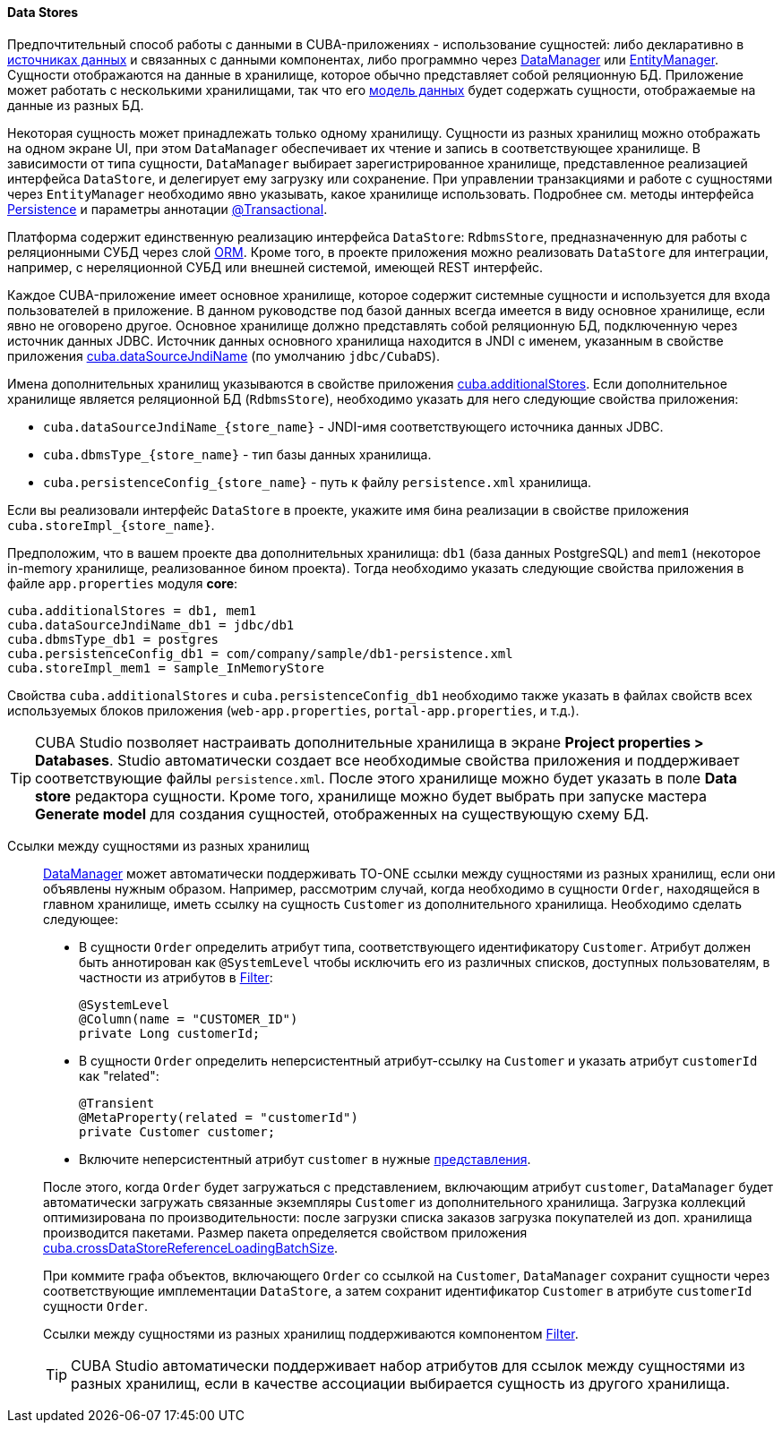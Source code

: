 :sourcesdir: ../../../../source

[[data_store]]
==== Data Stores

Предпочтительный способ работы с данными в CUBA-приложениях - использование сущностей: либо декларативно в <<datasources,источниках данных>> и связанных с данными компонентах, либо программно через <<dataManager,DataManager>> или <<entityManager,EntityManager>>. Сущности отображаются на данные в хранилище, которое обычно представляет собой реляционную БД. Приложение может работать с несколькими хранилищами, так что его <<data_model,модель данных>> будет содержать сущности, отображаемые на данные из разных БД.

Некоторая сущность может принадлежать только одному хранилищу. Сущности из разных хранилищ можно отображать на одном экране UI, при этом `DataManager` обеспечивает их чтение и запись в соответствующее хранилище. В зависимости от типа сущности, `DataManager` выбирает зарегистрированное хранилище, представленное реализацией интерфейса `DataStore`, и делегирует ему загрузку или сохранение. При управлении транзакциями и работе с сущностями через `EntityManager` необходимо явно указывать, какое хранилище использовать. Подробнее см. методы интерфейса <<persistence,Persistence>> и параметры аннотации <<transactions_decl,@Transactional>>.

Платформа содержит единственную реализацию интерфейса `DataStore`: `RdbmsStore`, предназначенную для работы с реляционными СУБД через слой <<orm,ORM>>. Кроме того, в проекте приложения можно реализовать `DataStore` для интеграции, например, с нереляционной СУБД или внешней системой, имеющей REST интерфейс.

Каждое CUBA-приложение имеет основное хранилище, которое содержит системные сущности и используется для входа пользователей в приложение. В данном руководстве под базой данных всегда имеется в виду основное хранилище, если явно не оговорено другое. Основное хранилище должно представлять собой реляционную БД, подключенную через источник данных JDBC. Источник данных основного хранилища находится в JNDI с именем, указанным в свойстве приложения <<cuba.dataSourceJndiName,cuba.dataSourceJndiName>> (по умолчанию `jdbc/CubaDS`).

Имена дополнительных хранилищ указываются в свойстве приложения <<cuba.additionalStores,cuba.additionalStores>>. Если дополнительное хранилище является реляционной БД (`RdbmsStore`), необходимо указать для него следующие свойства приложения:

* `cuba.dataSourceJndiName_{store_name}` - JNDI-имя соответствующего источника данных JDBC.
* `cuba.dbmsType_{store_name}` - тип базы данных хранилища.
* `cuba.persistenceConfig_{store_name}` - путь к файлу `persistence.xml` хранилища.

Если вы реализовали интерфейс `DataStore` в проекте, укажите имя бина реализации в свойстве приложения `cuba.storeImpl_{store_name}`.

Предположим, что в вашем проекте два дополнительных хранилища: `db1` (база данных PostgreSQL) and `mem1` (некоторое in-memory хранилище, реализованное бином проекта). Тогда необходимо указать следующие свойства приложения в файле `app.properties` модуля *core*:

[source,properties]
----
cuba.additionalStores = db1, mem1
cuba.dataSourceJndiName_db1 = jdbc/db1
cuba.dbmsType_db1 = postgres
cuba.persistenceConfig_db1 = com/company/sample/db1-persistence.xml
cuba.storeImpl_mem1 = sample_InMemoryStore
----

Свойства `cuba.additionalStores` и `cuba.persistenceConfig_db1` необходимо также указать в файлах свойств всех используемых блоков приложения (`web-app.properties`, `portal-app.properties`, и т.д.).

[TIP]
====
CUBA Studio позволяет настраивать дополнительные хранилища в экране *Project properties > Databases*. Studio автоматически создает все необходимые свойства приложения и поддерживает соответствующие файлы `persistence.xml`. После этого хранилище можно будет указать в поле *Data store* редактора сущности. Кроме того, хранилище можно будет выбрать при запуске мастера *Generate model* для создания сущностей, отображенных на существующую схему БД.
====

[[cross_datastore_ref]]
Ссылки между сущностями из разных хранилищ::
+
--
<<dataManager,DataManager>> может автоматически поддерживать TO-ONE ссылки между сущностями из разных хранилищ, если они объявлены нужным образом. Например, рассмотрим случай, когда необходимо в сущности `Order`, находящейся в главном хранилище, иметь ссылку на сущность `Customer` из дополнительного хранилища. Необходимо сделать следующее:

* В сущности `Order` определить атрибут типа, соответствующего идентификатору `Customer`. Атрибут должен быть аннотирован как `@SystemLevel` чтобы исключить его из различных списков, доступных пользователям, в частности из атрибутов в <<gui_Filter,Filter>>:
+
[source,java]
----
@SystemLevel
@Column(name = "CUSTOMER_ID")
private Long customerId;
----

* В сущности `Order` определить неперсистентный атрибут-ссылку на `Customer` и указать атрибут `customerId` как "related":
+
[source,java]
----
@Transient
@MetaProperty(related = "customerId")
private Customer customer;
----

* Включите неперсистентный атрибут `customer` в нужные <<views,представления>>.

После этого, когда `Order` будет загружаться с представлением, включающим атрибут `customer`, `DataManager` будет автоматически загружать связанные экземпляры `Customer` из дополнительного хранилища. Загрузка коллекций оптимизирована по производительности: после загрузки списка заказов загрузка покупателей из доп. хранилища производится пакетами. Размер пакета определяется свойством приложения <<cuba.crossDataStoreReferenceLoadingBatchSize,cuba.crossDataStoreReferenceLoadingBatchSize>>.

При коммите графа объектов, включающего `Order` со ссылкой на `Customer`, `DataManager` сохранит сущности через соответствующие имплементации `DataStore`, а затем сохранит идентификатор `Customer` в атрибуте `customerId` сущности `Order`.

Ссылки между сущностями из разных хранилищ поддерживаются компонентом <<gui_Filter,Filter>>.

[TIP]
====
CUBA Studio автоматически поддерживает набор атрибутов для ссылок между сущностями из разных хранилищ, если в качестве ассоциации выбирается сущность из другого хранилища.
====
--

